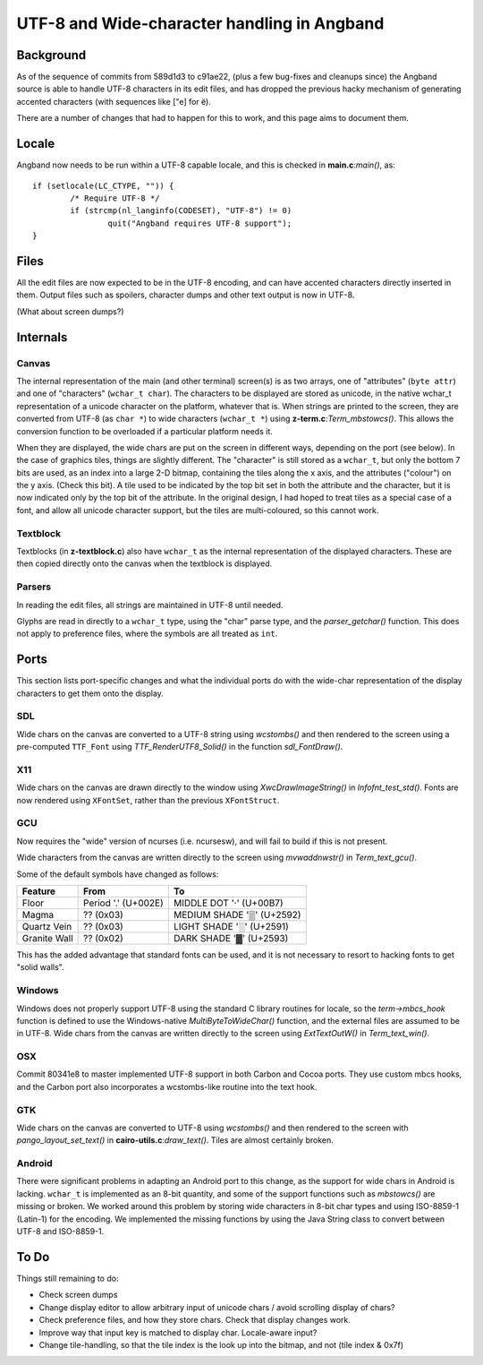 ********************************************
UTF-8 and Wide-character handling in Angband
********************************************

Background
==========

As of the sequence of commits from 589d1d3 to c91ae22, (plus a few bug-fixes and cleanups since) the Angband source is able to handle UTF-8 characters in its edit files, and has dropped the previous hacky mechanism of generating accented characters (with sequences like ["e] for ë).

There are a number of changes that had to happen for this to work, and this page aims to document them.

Locale
======

Angband now needs to be run within a UTF-8 capable locale, and this is checked in **main.c**:*main()*, as::

	if (setlocale(LC_CTYPE, "")) {
		/* Require UTF-8 */
		if (strcmp(nl_langinfo(CODESET), "UTF-8") != 0)
			quit("Angband requires UTF-8 support");
	}

Files
=====

All the edit files are now expected to be in the UTF-8 encoding, and can have accented characters directly inserted in them.
Output files such as spoilers, character dumps and other text output is now in UTF-8.

(What about screen dumps?)

Internals
=========

Canvas
------

The internal representation of the main (and other terminal) screen(s) is as two arrays, one of "attributes" (``byte attr``) and one of "characters" (``wchar_t char``). The characters to be displayed are stored as unicode, in the native wchar_t representation of a unicode character on the platform, whatever that is. When strings are printed to the screen, they are converted from UTF-8 (as ``char *``) to wide characters (``wchar_t *``) using **z-term.c**:*Term_mbstowcs()*. This allows the conversion function to be overloaded if a particular platform needs it.

When they are displayed, the wide chars are put on the screen in different ways, depending on the port (see below). In the case of graphics tiles, things are slightly different. The "character" is still stored as a ``wchar_t``, but only the bottom 7 bits are used, as an index into a large 2-D bitmap, containing the tiles along the x axis, and the attributes ("colour") on the y axis. (Check this bit). A tile used to be indicated by the top bit set in both the attribute and the character, but it is now indicated only by the top bit of the attribute. In the original design, I had hoped to treat tiles as  a special case of a font, and allow all unicode character support, but the tiles are multi-coloured, so this cannot work. 

Textblock
---------

Textblocks (in **z-textblock.c**) also have ``wchar_t`` as the internal representation of the displayed characters. These are then copied directly onto the canvas when the textblock is displayed.

Parsers
-------

In reading the edit files, all strings are maintained in UTF-8 until needed.

Glyphs are read in directly to a ``wchar_t`` type, using the "char" parse type, and the *parser_getchar()* function. This does not apply to preference files, where the symbols are all treated as ``int``.

Ports
=====

This section lists port-specific changes and what the individual ports do with the wide-char representation of the display characters to get them onto the display.

SDL
---

Wide chars on the canvas are converted to a UTF-8 string using *wcstombs()* and then rendered to the screen using a pre-computed ``TTF_Font`` using *TTF_RenderUTF8_Solid()* in the function *sdl_FontDraw()*.

X11
---

Wide chars on the canvas are drawn directly to the window using *XwcDrawImageString()* in *Infofnt_test_std()*. Fonts are now rendered using ``XFontSet``, rather than the previous ``XFontStruct``.

GCU
---

Now requires the "wide" version of ncurses (i.e. ncursesw), and will fail to build if this is not present.

Wide characters from the canvas are written directly to the screen using *mvwaddnwstr()* in *Term_text_gcu()*.

Some of the default symbols have changed as follows:

============  ===================  =========================
Feature       From                 To
============  ===================  =========================
Floor         Period '.' (U+002E)  MIDDLE DOT '·' (U+00B7)
Magma         ?? (0x03)            MEDIUM SHADE '▒' (U+2592)
Quartz Vein   ?? (0x03)            LIGHT SHADE '░' (U+2591)
Granite Wall  ?? (0x02)            DARK SHADE '▓' (U+2593)
============  ===================  =========================

This has the added advantage that standard fonts can be used, and it is not necessary to resort to hacking fonts to get "solid walls".

Windows
-------

Windows does not properly support UTF-8 using the standard C library routines for locale, so the *term->mbcs_hook* function is defined to use the Windows-native *MultiByteToWideChar()* function, and the external files are assumed to be in UTF-8. Wide chars from the canvas are written directly to the screen using *ExtTextOutW()* in *Term_text_win()*.

OSX
---

Commit 80341e8 to master implemented UTF-8 support in both Carbon and Cocoa ports. They use custom mbcs hooks, and the Carbon port also incorporates a wcstombs-like routine into the text hook.

GTK
---

Wide chars on the canvas are converted to UTF-8 using *wcstombs()* and then rendered to the screen with *pango_layout_set_text()* in **cairo-utils.c**:*draw_text()*. Tiles are almost certainly broken.

Android
-------

There were significant problems in adapting an Android port to this change, as the support for wide chars in Android is lacking. ``wchar_t`` is implemented as an 8-bit quantity, and some of the support functions such as *mbstowcs()* are missing or broken. We worked around this problem by storing wide characters in 8-bit char types and using ISO-8859-1 (Latin-1) for the encoding. We implemented the missing functions by using the Java String class to convert between UTF-8 and ISO-8859-1.

To Do
=====

Things still remaining to do:

* Check screen dumps
* Change display editor to allow arbitrary input of unicode chars / avoid
  scrolling display of chars?
* Check preference files, and how they store chars. Check that display changes
  work.
* Improve way that input key is matched to display char. Locale-aware input?
* Change tile-handling, so that the tile index is the look up into the bitmap,
  and not (tile index & 0x7f)
